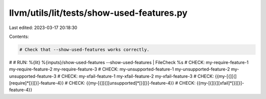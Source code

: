 llvm/utils/lit/tests/show-used-features.py
==========================================

Last edited: 2023-03-17 20:18:30

Contents:

.. code-block:: py

    # Check that --show-used-features works correctly.
#
# RUN: %{lit} %{inputs}/show-used-features --show-used-features | FileCheck %s
# CHECK: my-require-feature-1 my-require-feature-2 my-require-feature-3
# CHECK: my-unsupported-feature-1 my-unsupported-feature-2 my-unsupported-feature-3
# CHECK: my-xfail-feature-1 my-xfail-feature-2 my-xfail-feature-3
# CHECK: {{my-[{][{]\[require\]\*[}][}]-feature-4}}
# CHECK: {{my-[{][{]\[unsupported\]\*[}][}]-feature-4}}
# CHECK: {{my-[{][{]\[xfail\]\*[}][}]-feature-4}}


